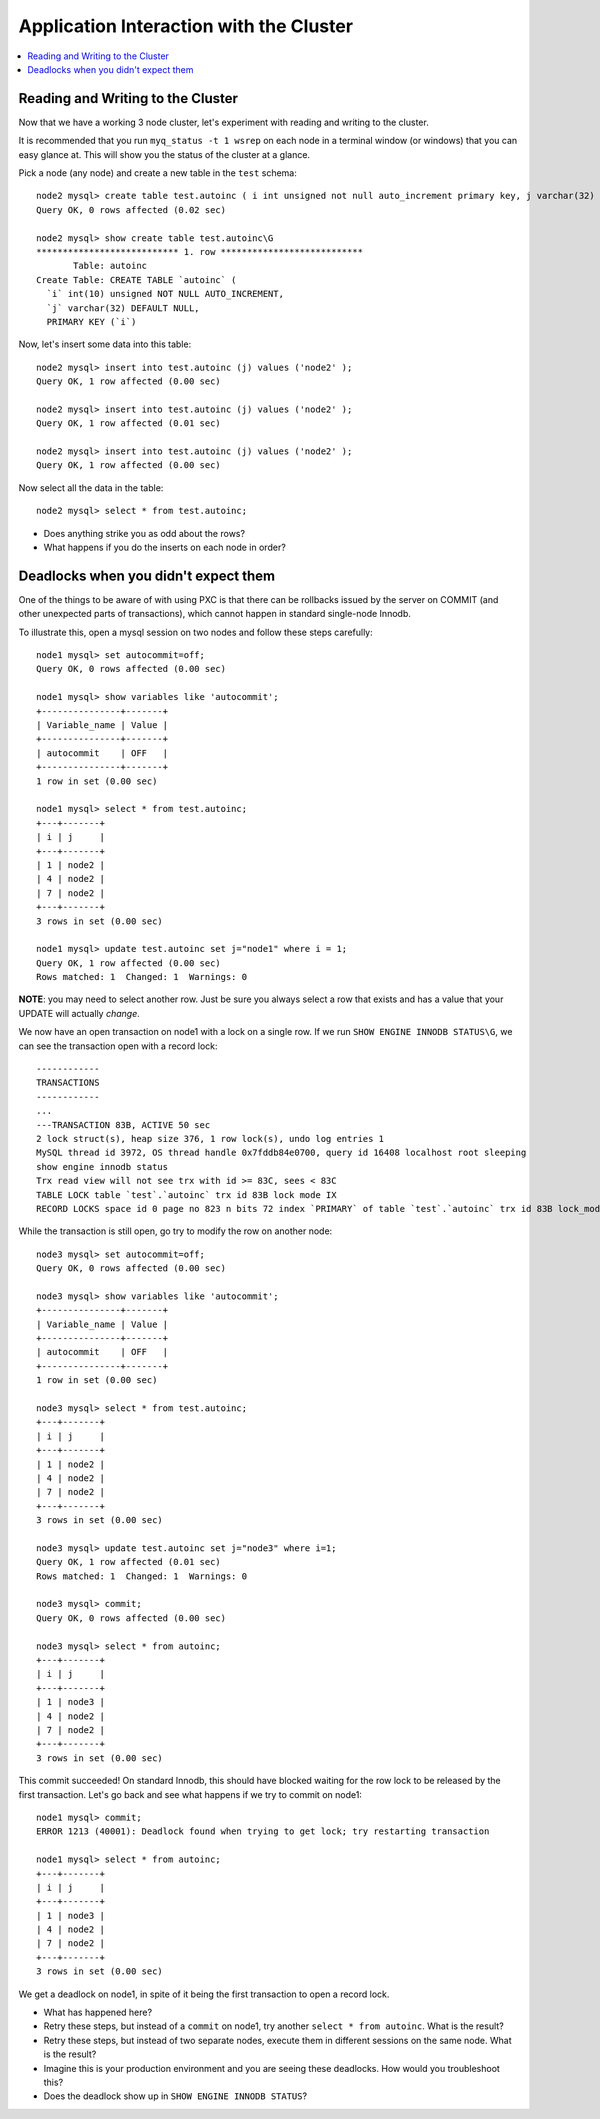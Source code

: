 Application Interaction with the Cluster
=========================================

.. contents:: 
   :backlinks: entry
   :local:

Reading and Writing to the Cluster
----------------------------------

Now that we have a working 3 node cluster, let's experiment with reading and writing to the cluster.  

It is recommended that you run ``myq_status -t 1 wsrep`` on each node in a terminal window (or windows) that you can easy glance at.  This will show you the status of the cluster at a glance.  

Pick a node (any node) and create a new table in the ``test`` schema::

	node2 mysql> create table test.autoinc ( i int unsigned not null auto_increment primary key, j varchar(32) );
	Query OK, 0 rows affected (0.02 sec)

	node2 mysql> show create table test.autoinc\G
	*************************** 1. row ***************************
	       Table: autoinc
	Create Table: CREATE TABLE `autoinc` (
	  `i` int(10) unsigned NOT NULL AUTO_INCREMENT,
	  `j` varchar(32) DEFAULT NULL,
	  PRIMARY KEY (`i`)

Now, let's insert some data into this table::

	node2 mysql> insert into test.autoinc (j) values ('node2' );
	Query OK, 1 row affected (0.00 sec)

	node2 mysql> insert into test.autoinc (j) values ('node2' );
	Query OK, 1 row affected (0.01 sec)

	node2 mysql> insert into test.autoinc (j) values ('node2' );
	Query OK, 1 row affected (0.00 sec)

Now select all the data in the table::

	node2 mysql> select * from test.autoinc;
	
- Does anything strike you as odd about the rows?
- What happens if you do the inserts on each node in order?

Deadlocks when you didn't expect them
-------------------------------------

One of the things to be aware of with using PXC is that there can be rollbacks issued by the server on COMMIT (and other unexpected parts of transactions), which cannot happen in standard single-node Innodb.

To illustrate this, open a mysql session on two nodes and follow these steps carefully::

	node1 mysql> set autocommit=off;
	Query OK, 0 rows affected (0.00 sec)

	node1 mysql> show variables like 'autocommit';
	+---------------+-------+
	| Variable_name | Value |
	+---------------+-------+
	| autocommit    | OFF   |
	+---------------+-------+
	1 row in set (0.00 sec)
	
	node1 mysql> select * from test.autoinc;
	+---+-------+
	| i | j     |
	+---+-------+
	| 1 | node2 |
	| 4 | node2 |
	| 7 | node2 |
	+---+-------+
	3 rows in set (0.00 sec)

	node1 mysql> update test.autoinc set j="node1" where i = 1;
	Query OK, 1 row affected (0.00 sec)
	Rows matched: 1  Changed: 1  Warnings: 0

**NOTE**: you may need to select another row.  Just be sure you always select a row that exists and has a value that your UPDATE will actually *change*.

We now have an open transaction on node1 with a lock on a single row.  If we run ``SHOW ENGINE INNODB STATUS\G``, we can see the transaction open with a record lock::

	------------
	TRANSACTIONS
	------------
	...
	---TRANSACTION 83B, ACTIVE 50 sec
	2 lock struct(s), heap size 376, 1 row lock(s), undo log entries 1
	MySQL thread id 3972, OS thread handle 0x7fddb84e0700, query id 16408 localhost root sleeping
	show engine innodb status
	Trx read view will not see trx with id >= 83C, sees < 83C
	TABLE LOCK table `test`.`autoinc` trx id 83B lock mode IX
	RECORD LOCKS space id 0 page no 823 n bits 72 index `PRIMARY` of table `test`.`autoinc` trx id 83B lock_mode X locks rec but not gap


While the transaction is still open, go try to modify the row on another node::

	node3 mysql> set autocommit=off;
	Query OK, 0 rows affected (0.00 sec)

	node3 mysql> show variables like 'autocommit';
	+---------------+-------+
	| Variable_name | Value |
	+---------------+-------+
	| autocommit    | OFF   |
	+---------------+-------+
	1 row in set (0.00 sec)

	node3 mysql> select * from test.autoinc;
	+---+-------+
	| i | j     |
	+---+-------+
	| 1 | node2 |
	| 4 | node2 |
	| 7 | node2 |
	+---+-------+
	3 rows in set (0.00 sec)

	node3 mysql> update test.autoinc set j="node3" where i=1;
	Query OK, 1 row affected (0.01 sec)
	Rows matched: 1  Changed: 1  Warnings: 0

	node3 mysql> commit;
	Query OK, 0 rows affected (0.00 sec)
	
	node3 mysql> select * from autoinc;
	+---+-------+
	| i | j     |
	+---+-------+
	| 1 | node3 |
	| 4 | node2 |
	| 7 | node2 |
	+---+-------+
	3 rows in set (0.00 sec)
	
This commit succeeded!  On standard Innodb, this should have blocked waiting for the row lock to be released by the first transaction.  Let's go back and see what happens if we try to commit on node1::

	node1 mysql> commit;
	ERROR 1213 (40001): Deadlock found when trying to get lock; try restarting transaction

	node1 mysql> select * from autoinc;
	+---+-------+
	| i | j     |
	+---+-------+
	| 1 | node3 |
	| 4 | node2 |
	| 7 | node2 |
	+---+-------+
	3 rows in set (0.00 sec)

We get a deadlock on node1, in spite of it being the first transaction to open a record lock.  

- What has happened here?
- Retry these steps, but instead of a ``commit`` on node1, try another ``select * from autoinc``.  What is the result?
- Retry these steps, but instead of two separate nodes, execute them in different sessions on the same node.  What is the result?
- Imagine this is your production environment and you are seeing these deadlocks.  How would you troubleshoot this?
- Does the deadlock show up in ``SHOW ENGINE INNODB STATUS``?